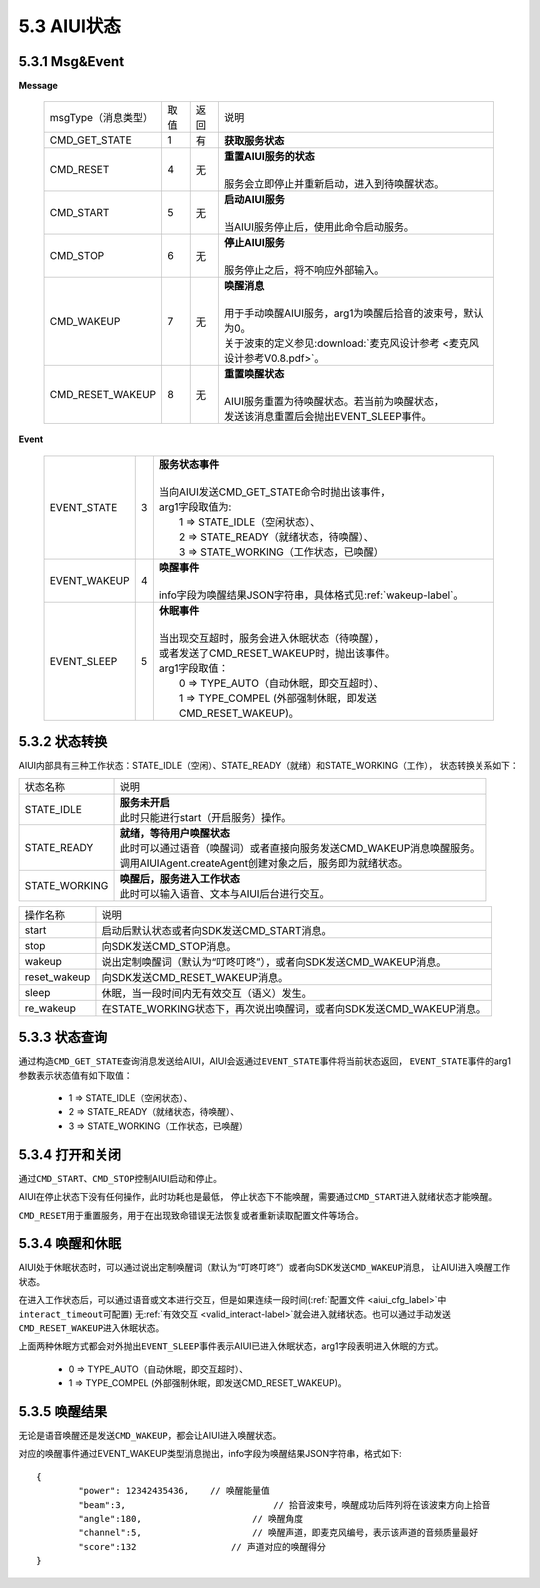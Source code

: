 5.3 AIUI状态
==============

5.3.1 Msg&Event
-------------------

**Message**

	+---------------------------+---------+------+--------------------------------------------------------------------------------------------+
	|msgType（消息类型）        |  取值   | 返回 | | 说明                                                                                     |
	+---------------------------+---------+------+--------------------------------------------------------------------------------------------+
	|CMD_GET_STATE              |  1      |  有  | | **获取服务状态**                                                                         |
	+---------------------------+---------+------+--------------------------------------------------------------------------------------------+
	|CMD_RESET                  |  4      |  无  | | **重置AIUI服务的状态**                                                                   |
	|                           |         |      | |                                                                                          |
	|                           |         |      | | 服务会立即停止并重新启动，进入到待唤醒状态。                                             |
	+---------------------------+---------+------+--------------------------------------------------------------------------------------------+
	|CMD_START                  |  5      |  无  | | **启动AIUI服务**                                                                         |
	|                           |         |      | |                                                                                          |
	|                           |         |      | | 当AIUI服务停止后，使用此命令启动服务。                                                   |
	+---------------------------+---------+------+--------------------------------------------------------------------------------------------+
	|CMD_STOP                   |  6      |  无  | | **停止AIUI服务**                                                                         |
	|                           |         |      | |                                                                                          |
	|                           |         |      | | 服务停止之后，将不响应外部输入。                                                         |
	+---------------------------+---------+------+--------------------------------------------------------------------------------------------+
	|CMD_WAKEUP                 |  7      |  无  | | **唤醒消息**                                                                             |
	|                           |         |      | |                                                                                          |
	|                           |         |      | | 用于手动唤醒AIUI服务，arg1为唤醒后拾音的波束号，默认为0。                                |
	|                           |         |      | | 关于波束的定义参见\ :download:`麦克风设计参考 <麦克风设计参考V0.8.pdf>`\ 。              |
	+---------------------------+---------+------+--------------------------------------------------------------------------------------------+
	|CMD_RESET_WAKEUP           |  8      |  无  | | **重置唤醒状态**                                                                         |
	|                           |         |      | |                                                                                          |
	|                           |         |      | | AIUI服务重置为待唤醒状态。若当前为唤醒状态，                                             |
	|                           |         |      | | 发送该消息重置后会抛出EVENT_SLEEP事件。                                                  |
	+---------------------------+---------+------+--------------------------------------------------------------------------------------------+

**Event**
	
	+---------------------+-------+-----------------------------------------------------------------------------------------------+
	|EVENT_STATE          |   3   |    | **服务状态事件**                                                                         |
	|                     |       |    |                                                                                          |
	|                     |       |    | 当向AIUI发送CMD_GET_STATE命令时抛出该事件，                                              |
	|                     |       |    | arg1字段取值为:                                                                          |
	|                     |       |    |    1 => STATE_IDLE（空闲状态）、                                                         |
	|                     |       |    |    2 => STATE_READY（就绪状态，待唤醒）、                                                |
	|                     |       |    |    3 => STATE_WORKING（工作状态，已唤醒）                                                |
	+---------------------+-------+-----------------------------------------------------------------------------------------------+
	|EVENT_WAKEUP         |   4   |    | **唤醒事件**                                                                             |
	|                     |       |    |                                                                                          |
	|                     |       |    | info字段为唤醒结果JSON字符串，具体格式见\ :ref:`wakeup-label`\ 。                        |
	+---------------------+-------+-----------------------------------------------------------------------------------------------+
	|EVENT_SLEEP          |   5   |    | **休眠事件**                                                                             |
	|                     |       |    |                                                                                          |
	|                     |       |    | 当出现交互超时，服务会进入休眠状态（待唤醒），                                           |
	|                     |       |    | 或者发送了CMD_RESET_WAKEUP时，抛出该事件。                                               |
	|                     |       |    | arg1字段取值：                                                                           |
	|                     |       |    |  0 => TYPE_AUTO（自动休眠，即交互超时）、                                                |
	|                     |       |    |  1 => TYPE_COMPEL (外部强制休眠，即发送CMD_RESET_WAKEUP)。                               |
	+---------------------+-------+-----------------------------------------------------------------------------------------------+


5.3.2 状态转换
-------------------

AIUI内部具有三种工作状态：STATE_IDLE（空闲）、STATE_READY（就绪）和STATE_WORKING（工作），
状态转换关系如下：

.. image:: state.png
	:scale: 70%


+--------------+---------------------------------------------------------------------------+
|状态名称      | | 说明                                                                    |
+--------------+---------------------------------------------------------------------------+
|STATE_IDLE    | | **服务未开启**                                                          |
|              | | 此时只能进行start（开启服务）操作。                                     |
+--------------+---------------------------------------------------------------------------+
|STATE_READY   | | **就绪，等待用户唤醒状态**                                              |
|              | | 此时可以通过语音（唤醒词）或者直接向服务发送CMD_WAKEUP消息唤醒服务。    |
|              | | 调用AIUIAgent.createAgent创建对象之后，服务即为就绪状态。               |
+--------------+---------------------------------------------------------------------------+
|STATE_WORKING | | **唤醒后，服务进入工作状态**                                            |
|              | | 此时可以输入语音、文本与AIUI后台进行交互。                              |
+--------------+---------------------------------------------------------------------------+
		
	
+--------------+---------------------------------------------------------------------------+
|操作名称      | | 说明                                                                    |
+--------------+---------------------------------------------------------------------------+
|start         | | 启动后默认状态或者向SDK发送CMD_START消息。                              |
+--------------+---------------------------------------------------------------------------+
|stop          | | 向SDK发送CMD_STOP消息。                                                 |
+--------------+---------------------------------------------------------------------------+
|wakeup        | | 说出定制唤醒词（默认为“叮咚叮咚”），或者向SDK发送CMD_WAKEUP消息。       |
+--------------+---------------------------------------------------------------------------+
|reset_wakeup  | | 向SDK发送CMD_RESET_WAKEUP消息。                                         |
+--------------+---------------------------------------------------------------------------+
|sleep         | | 休眠，当一段时间内无有效交互（语义）发生。                              |
+--------------+---------------------------------------------------------------------------+
|re_wakeup     | | 在STATE_WORKING状态下，再次说出唤醒词，或者向SDK发送CMD_WAKEUP消息。    |
+--------------+---------------------------------------------------------------------------+


5.3.3 状态查询
---------------

通过构造\ ``CMD_GET_STATE``\ 查询消息发送给AIUI，AIUI会返通过\ ``EVENT_STATE``\ 事件将当前状态返回，
\ ``EVENT_STATE``\ 事件的arg1参数表示状态值有如下取值：

	* 1 => STATE_IDLE（空闲状态）、                    
	* 2 => STATE_READY（就绪状态，待唤醒）、           
	* 3 => STATE_WORKING（工作状态，已唤醒）


5.3.4 打开和关闭
-----------------

通过\ ``CMD_START``\ 、\ ``CMD_STOP``\ 控制AIUI启动和停止。

AIUI在停止状态下没有任何操作，此时功耗也是最低，
停止状态下不能唤醒，需要通过\ ``CMD_START``\ 进入就绪状态才能唤醒。

\ ``CMD_RESET``\ 用于重置服务，用于在出现致命错误无法恢复或者重新读取配置文件等场合。

.. _wakeup_sleep-label:

5.3.4 唤醒和休眠
-----------------

AIUI处于休眠状态时，可以通过说出定制唤醒词（默认为“叮咚叮咚”）或者向SDK发送\ ``CMD_WAKEUP``\ 消息，
让AIUI进入唤醒工作状态。

在进入工作状态后，可以通过语音或文本进行交互，但是如果连续一段时间(\ :ref:`配置文件 <aiui_cfg_label>`\ 中\ ``interact_timeout``\ 可配置)
无\ :ref:`有效交互 <valid_interact-label>`\ 就会进入就绪状态。也可以通过手动发送\ ``CMD_RESET_WAKEUP``\ 进入休眠状态。

上面两种休眠方式都会对外抛出\ ``EVENT_SLEEP``\ 事件表示AIUI已进入休眠状态，arg1字段表明进入休眠的方式。

	* 0 => TYPE_AUTO（自动休眠，即交互超时）、                 
	* 1 => TYPE_COMPEL (外部强制休眠，即发送CMD_RESET_WAKEUP)。
	
5.3.5 唤醒结果
---------------

无论是语音唤醒还是发送\ ``CMD_WAKEUP``\ ，都会让AIUI进入唤醒状态。

对应的唤醒事件通过EVENT_WAKEUP类型消息抛出，info字段为唤醒结果JSON字符串，格式如下::

	{
		"power": 12342435436,	 // 唤醒能量值
		"beam":3,			     // 拾音波束号，唤醒成功后阵列将在该波束方向上拾音
		"angle":180,			 // 唤醒角度
		"channel":5,			 // 唤醒声道，即麦克风编号，表示该声道的音频质量最好
		"score":132		     // 声道对应的唤醒得分
	}
	